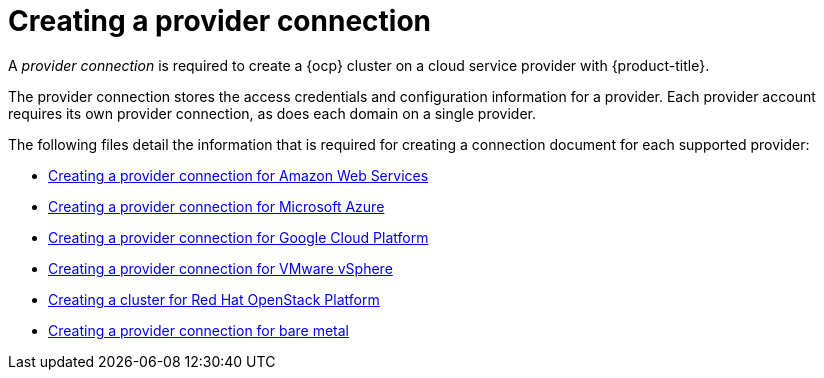 [#creating-a-provider-connection]
= Creating a provider connection

A _provider connection_ is required to create a {ocp} cluster on a cloud service provider with {product-title}.

The provider connection stores the access credentials and configuration information for a provider.
Each provider account requires its own provider connection, as does each domain on a single provider.

The following files detail the information that is required for creating a connection document for each supported provider:

* xref:../clusters/prov_conn_aws.adoc#creating-a-provider-connection-for-amazon-web-services[Creating a provider connection for Amazon Web Services]
* xref:../clusters/prov_conn_azure.adoc#creating-a-provider-connection-for-microsoft-azure[Creating a provider connection for Microsoft Azure]
* xref:../clusters/prov_conn_google.adoc#creating-a-provider-connection-for-google-cloud-platform[Creating a provider connection for Google Cloud Platform]
* xref:../clusters/prov_conn_vm.adoc#creating-a-provider-connection-for-vmware-vsphere[Creating a provider connection for VMware vSphere]
* xref:../clusters/credential_openstack.adoc#creating-a-credential-for-openstack[Creating a cluster for Red Hat OpenStack Platform]
* xref:../clusters/prov_conn_bare.adoc#creating-a-provider-connection-for-bare-metal[Creating a provider connection for bare metal]
